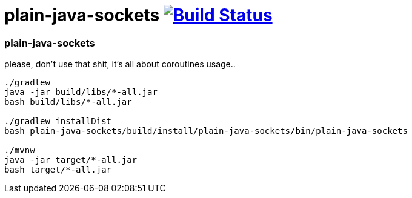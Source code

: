 = plain-java-sockets image:https://travis-ci.org/daggerok/kotlin-examples.svg?branch=master["Build Status", link="https://travis-ci.org/daggerok/kotlin-examples"]

//tag::content[]
=== plain-java-sockets
please, don't use that shit, it's all about coroutines usage..

----
./gradlew
java -jar build/libs/*-all.jar
bash build/libs/*-all.jar

./gradlew installDist
bash plain-java-sockets/build/install/plain-java-sockets/bin/plain-java-sockets

./mvnw
java -jar target/*-all.jar
bash target/*-all.jar
----

//end::content[]
